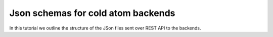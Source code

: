 Json schemas for cold atom backends
===================================

In this tutorial we outline the structure of the JSon files sent over REST API to the backends.

